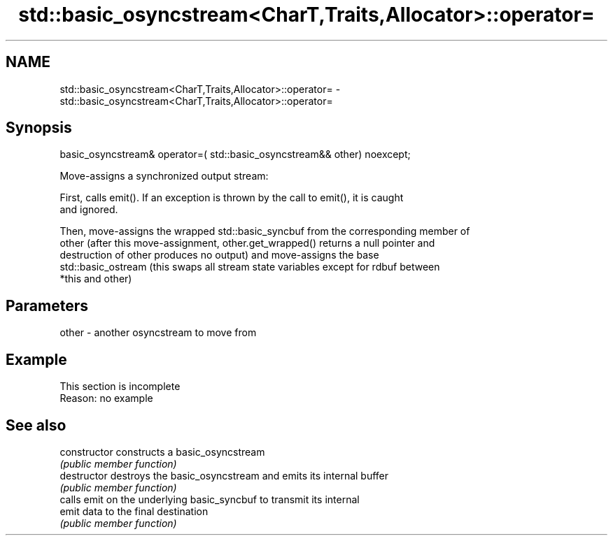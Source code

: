 .TH std::basic_osyncstream<CharT,Traits,Allocator>::operator= 3 "2019.08.27" "http://cppreference.com" "C++ Standard Libary"
.SH NAME
std::basic_osyncstream<CharT,Traits,Allocator>::operator= \- std::basic_osyncstream<CharT,Traits,Allocator>::operator=

.SH Synopsis
   basic_osyncstream& operator=( std::basic_osyncstream&& other) noexcept;

   Move-assigns a synchronized output stream:

   First, calls emit(). If an exception is thrown by the call to emit(), it is caught
   and ignored.

   Then, move-assigns the wrapped std::basic_syncbuf from the corresponding member of
   other (after this move-assignment, other.get_wrapped() returns a null pointer and
   destruction of other produces no output) and move-assigns the base
   std::basic_ostream (this swaps all stream state variables except for rdbuf between
   *this and other)

.SH Parameters

   other - another osyncstream to move from

.SH Example

    This section is incomplete
    Reason: no example

.SH See also

   constructor   constructs a basic_osyncstream
                 \fI(public member function)\fP
   destructor    destroys the basic_osyncstream and emits its internal buffer
                 \fI(public member function)\fP
                 calls emit on the underlying basic_syncbuf to transmit its internal
   emit          data to the final destination
                 \fI(public member function)\fP

